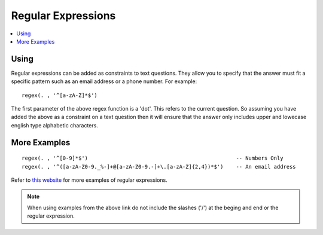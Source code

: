 Regular Expressions
===================

.. contents::
 :local:
 
Using
-----

Regular expressions can be added as constraints to text questions.   They allow you to specify that the
answer must fit a specific pattern such as an email address or a phone number. For example::

  regex(. , '^[a-zA-Z]*$')

The first parameter of the above regex function is a 'dot'.  This refers to the current question.  So assuming you have 
added the above as a constraint on a text question then it will ensure that the answer only includes upper and lowecase 
english type alphabetic characters.
  
More Examples
-------------

::

  regex(. , '^[0-9]*$')                                               -- Numbers Only
  regex(. , '^([a-zA-Z0-9._%-]+@[a-zA-Z0-9.-]+\.[a-zA-Z]{2,4})*$')    -- An email address

Refer to `this website <https://gist.github.com/nerdsrescueme/1237767>`_ for more examples of regular expressions. 

.. note::

  When using examples from the above link do not include the slashes ('/') at the beging and end or the regular expression.

